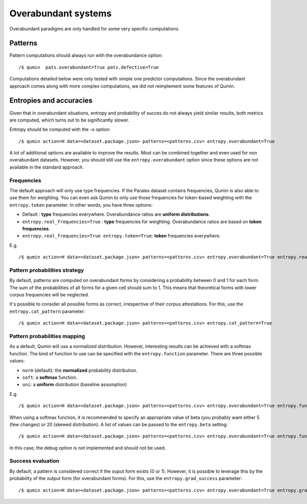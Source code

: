 Overabundant systems
====================

Overabundant paradigms are only handled for some very specific computations.

Patterns
~~~~~~~~

Pattern computations should always run with the overabundance option: ::

    /$ qumin  pats.overabundant=True pats.defective=True

Computations detailed below were only tested with simple one predictor computations. Since the overabundant approach comes along with more complex computations, we did not reimplement some features of Qumin.

Entropies and accuracies
~~~~~~~~~~~~~~~~~~~~~~~~

Given that in overabundant situations, entropy and probability of succes do not always yield similar results, both metrics are computed, which turns out to be significantly slower.

Entropy should be computed with the -o option: ::

    /$ qumin action=H data=<dataset.package.json> patterns=<patterns.csv> entropy.overabundant=True

A lot of additional options are available to improve the results. Most can be combined together and even used for non overabundant datasets. However, you should still use the ``entropy.overabundant`` option since these options are not available in the standard approach.

Frequencies
-----------

The default approach will only use type frequencies. If the Paralex dataset contains frequencies, Qumin is also able to use them for weighting. You can even ask Qumin to only use those frequencies for token-based weighting with the ``entropy.token`` parameter. In other words, you have three options:

* Default : **type** frequencies everywhere. Overabundance ratios are **uniform distributions**.
* ``entropy.real_frequencies=True`` : **type** frequencies for weighting. Overabundance ratios are based on **token frequencies**.
* ``entropy.real_frequencies=True entropy.token=True``: **token** frequencies everywhere.

E.g. ::

    /$ qumin action=H data=<dataset.package.json> patterns=<patterns.csv> entropy.overabundant=True entropy.real_frequencies=True entropy.token=True

Pattern probabilities strategy
------------------------------

By default, patterns are computed on overabundant forms by considering a probability between 0 and 1 for each form. The sum of the probabilities of all forms for a given cell should sum to 1. This means that theoretical forms with lower corpus frequencies will be neglected.

It's possible to consider all possible forms as correct, irrespective of their corpus attestations. For this, use the ``entropy.cat_pattern`` parameter: ::

    /$ qumin action=H data=<dataset.package.json> patterns=<patterns.csv> entropy.cat_pattern=True

Pattern probabilities mapping
-----------------------------

As a default, Qumin will use a normalized distribution. However, interesting results can be achieved with a softmax function. The kind of function to use can be specified with the ``entropy.function`` parameter. There are three possible values:

* ``norm`` (default): the **normalized** probability distribution.
* ``soft``: a **softmax** function.
* ``uni``: a **uniform** distribution (baseline assumption)

E.g. ::

    /$ qumin action=H data=<dataset.package.json> patterns=<patterns.csv> entropy.overabundant=True entropy.function=uni


When using a softmax function, it is recommended to specify an appropriate value of beta (you probably want either 5 (few changes) or 20 (skewed distribution). A list of values can be passed to the ``entropy.beta`` setting: ::

    /$ qumin action=H data=<dataset.package.json> patterns=<patterns.csv> entropy.overabundant=True entropy.function=soft entropy.beta="[1, 2, 5, 10, 20]"

In this case, the debug option is not implemented and should not be used.

Success evaluation
------------------

By default, a pattern is considered correct if the ouput form exists (0 or 1). However, it is possible to leverage this by the probability of the output form (for overabundant forms). For this, use the ``entropy.grad_success`` parameter: ::

    /$ qumin action=H data=<dataset.package.json> patterns=<patterns.csv> entropy.overabundant=True entropy.grad_success=True
